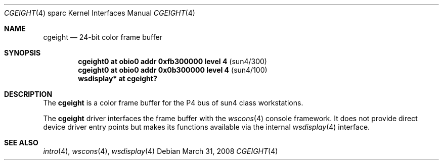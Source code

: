 .\"	$OpenBSD: cgeight.4,v 1.24 2008/06/26 05:42:07 ray Exp $
.\"	$NetBSD: cgeight.4,v 1.2 1997/10/08 22:00:03 jtc Exp $
.\"
.\" Copyright (c) 1996 The NetBSD Foundation, Inc.
.\" All rights reserved.
.\"
.\" This code is derived from software contributed to The NetBSD Foundation
.\" by Paul Kranenburg.
.\"
.\" Redistribution and use in source and binary forms, with or without
.\" modification, are permitted provided that the following conditions
.\" are met:
.\" 1. Redistributions of source code must retain the above copyright
.\"    notice, this list of conditions and the following disclaimer.
.\" 2. Redistributions in binary form must reproduce the above copyright
.\"    notice, this list of conditions and the following disclaimer in the
.\"    documentation and/or other materials provided with the distribution.
.\"
.\" THIS SOFTWARE IS PROVIDED BY THE NETBSD FOUNDATION, INC. AND CONTRIBUTORS
.\" ``AS IS'' AND ANY EXPRESS OR IMPLIED WARRANTIES, INCLUDING, BUT NOT LIMITED
.\" TO, THE IMPLIED WARRANTIES OF MERCHANTABILITY AND FITNESS FOR A PARTICULAR
.\" PURPOSE ARE DISCLAIMED.  IN NO EVENT SHALL THE FOUNDATION OR CONTRIBUTORS
.\" BE LIABLE FOR ANY DIRECT, INDIRECT, INCIDENTAL, SPECIAL, EXEMPLARY, OR
.\" CONSEQUENTIAL DAMAGES (INCLUDING, BUT NOT LIMITED TO, PROCUREMENT OF
.\" SUBSTITUTE GOODS OR SERVICES; LOSS OF USE, DATA, OR PROFITS; OR BUSINESS
.\" INTERRUPTION) HOWEVER CAUSED AND ON ANY THEORY OF LIABILITY, WHETHER IN
.\" CONTRACT, STRICT LIABILITY, OR TORT (INCLUDING NEGLIGENCE OR OTHERWISE)
.\" ARISING IN ANY WAY OUT OF THE USE OF THIS SOFTWARE, EVEN IF ADVISED OF THE
.\" POSSIBILITY OF SUCH DAMAGE.
.\"
.Dd $Mdocdate: March 31 2008 $
.Dt CGEIGHT 4 sparc
.Os
.Sh NAME
.Nm cgeight
.Nd 24-bit color frame buffer
.Sh SYNOPSIS
.Cd "cgeight0 at obio0 addr 0xfb300000 level 4" Pq sun4/300
.Cd "cgeight0 at obio0 addr 0x0b300000 level 4" Pq sun4/100
.Cd "wsdisplay* at cgeight?"
.Sh DESCRIPTION
The
.Nm
is a color frame buffer for the P4 bus
of sun4 class workstations.
.Pp
The
.Nm
driver interfaces the frame buffer with the
.Xr wscons 4
console framework.
It does not provide direct device driver entry points
but makes its functions available via the internal
.Xr wsdisplay 4
interface.
.Sh SEE ALSO
.Xr intro 4 ,
.Xr wscons 4 ,
.Xr wsdisplay 4
